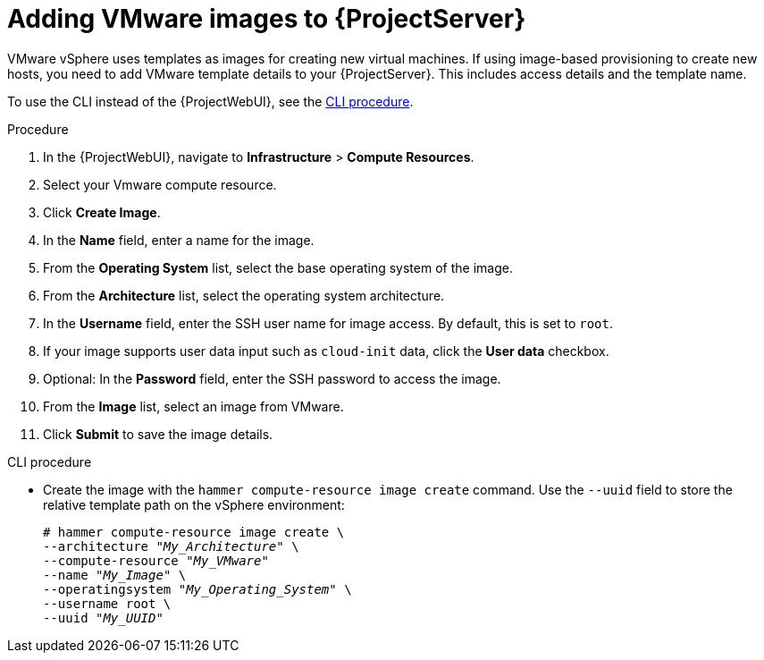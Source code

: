 [id="Adding_VMware_Images_to_Server_{context}"]
= Adding VMware images to {ProjectServer}

VMware vSphere uses templates as images for creating new virtual machines.
If using image-based provisioning to create new hosts, you need to add VMware template details to your {ProjectServer}.
This includes access details and the template name.

To use the CLI instead of the {ProjectWebUI}, see the xref:cli-adding-vmware-vsphere-images-to-server_{context}[].

.Procedure
. In the {ProjectWebUI}, navigate to *Infrastructure* > *Compute Resources*.
. Select your Vmware compute resource.
. Click *Create Image*.
. In the *Name* field, enter a name for the image.
. From the *Operating System* list, select the base operating system of the image.
. From the *Architecture* list, select the operating system architecture.
. In the *Username* field, enter the SSH user name for image access.
By default, this is set to `root`.
. If your image supports user data input such as `cloud-init` data, click the *User data* checkbox.
. Optional: In the *Password* field, enter the SSH password to access the image.
. From the *Image* list, select an image from VMware.
. Click *Submit* to save the image details.

[id="cli-adding-vmware-vsphere-images-to-server_{context}"]
.CLI procedure
* Create the image with the `hammer compute-resource image create` command.
Use the `--uuid` field to store the relative template path on the vSphere environment:
+
[options="nowrap" subs="+quotes"]
----
# hammer compute-resource image create \
--architecture "_My_Architecture_" \
--compute-resource "_My_VMware_"
--name "_My_Image_" \
--operatingsystem "_My_Operating_System_" \
--username root \
--uuid "_My_UUID_"
----
